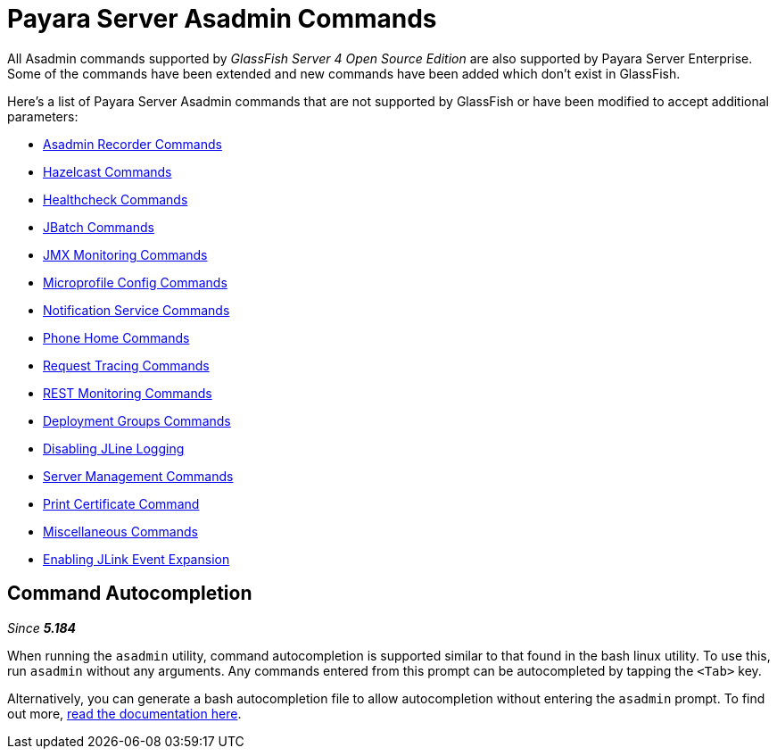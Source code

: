 [[payara-server-command-reference]]
= Payara Server Asadmin Commands

All Asadmin commands supported by _GlassFish Server 4 Open Source Edition_ are also supported by Payara Server Enterprise. Some of the commands have been extended and new commands have been added which don't exist in GlassFish.

Here's a list of Payara Server Asadmin commands that are not supported by GlassFish or have been modified to accept additional parameters:

- xref:/documentation/payara-server/admin-console/asadmin-recorder.adoc[Asadmin Recorder Commands]
- xref:/documentation/payara-server/hazelcast/asadmin.adoc[Hazelcast Commands]
- xref:/documentation/payara-server/health-check-service/asadmin-commands.adoc[Healthcheck Commands]
- xref:/documentation/payara-server/jbatch/asadmin.adoc[JBatch Commands]
- xref:/documentation/payara-server/jmx-monitoring-service/asadmin-commands.adoc[JMX Monitoring Commands]
- xref:/documentation/microprofile/config/README.adoc[Microprofile Config Commands]
- xref:/documentation/payara-server/notification-service/asadmin-commands.adoc[Notification Service Commands]
- xref:/documentation/payara-server/phone-home/phone-home-asadmin.adoc[Phone Home Commands]
- xref:/documentation/payara-server/request-tracing-service/asadmin-commands.adoc[Request Tracing Commands]
- xref:/documentation/payara-server/rest-monitoring/configuring-rest-monitoring.adoc[REST Monitoring Commands]
- xref:/documentation/payara-server/deployment-groups/asadmin-commands.adoc[Deployment Groups Commands]
- xref:/documentation/payara-server/asadmin-commands/disabling-jline.adoc[Disabling JLine Logging]
- xref:/documentation/payara-server/asadmin-commands/server-management-commands.adoc[Server Management Commands]
- xref:/documentation/payara-server/asadmin-commands/print-certificate.adoc[Print Certificate Command]
- xref:/documentation/payara-server/asadmin-commands/misc-commands.adoc[Miscellaneous Commands]
- xref:/documentation/payara-server/asadmin-commands/enabling-jlink-event-expansion.adoc[Enabling JLink Event Expansion]

== Command Autocompletion

_Since *5.184*&nbsp;_

When running the `asadmin` utility, command autocompletion is supported similar to that found in the bash linux utility. To use this, run `asadmin` without any arguments. Any commands entered from this prompt can be autocompleted by tapping the `<Tab>` key.

Alternatively, you can generate a bash autocompletion file to allow autocompletion without entering the `asadmin` prompt. To find out more, xref:/documentation/payara-server/asadmin-commands/misc-commands.adoc#generate-bash-autocomplete-command[read the documentation here].
